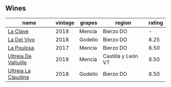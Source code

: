 
** Wines

#+attr_html: :class wines-table
|                                                              name | vintage |  grapes |             region | rating |
|-------------------------------------------------------------------+---------+---------+--------------------+--------|
|             [[barberry:/wines/6b5e1cc5-3041-4acd-ab2a-4738250a76b0][La Clave]] |    2018 |  Mencía |          Bierzo DO |      - |
|          [[barberry:/wines/a66b26d0-a279-48d7-a7a4-f8e2d5d9609f][La Del Vivo]] |    2018 | Godello |          Bierzo DO |   8.25 |
|           [[barberry:/wines/b4b49d91-5c74-4c65-8f52-03afb240a57c][La Poulosa]] |    2017 |  Mencía |          Bierzo DO |   8.50 |
| [[barberry:/wines/cf948cb2-a538-43da-926a-cd71b4bb5705][Ultreia De Valtuille]] |    2018 |  Mencía | Castilla y León VT |   8.50 |
|  [[barberry:/wines/39b35863-a201-4f56-adce-1db43d9f327d][Ultreia La Claudina]] |    2018 | Godello |          Bierzo DO |   8.50 |
